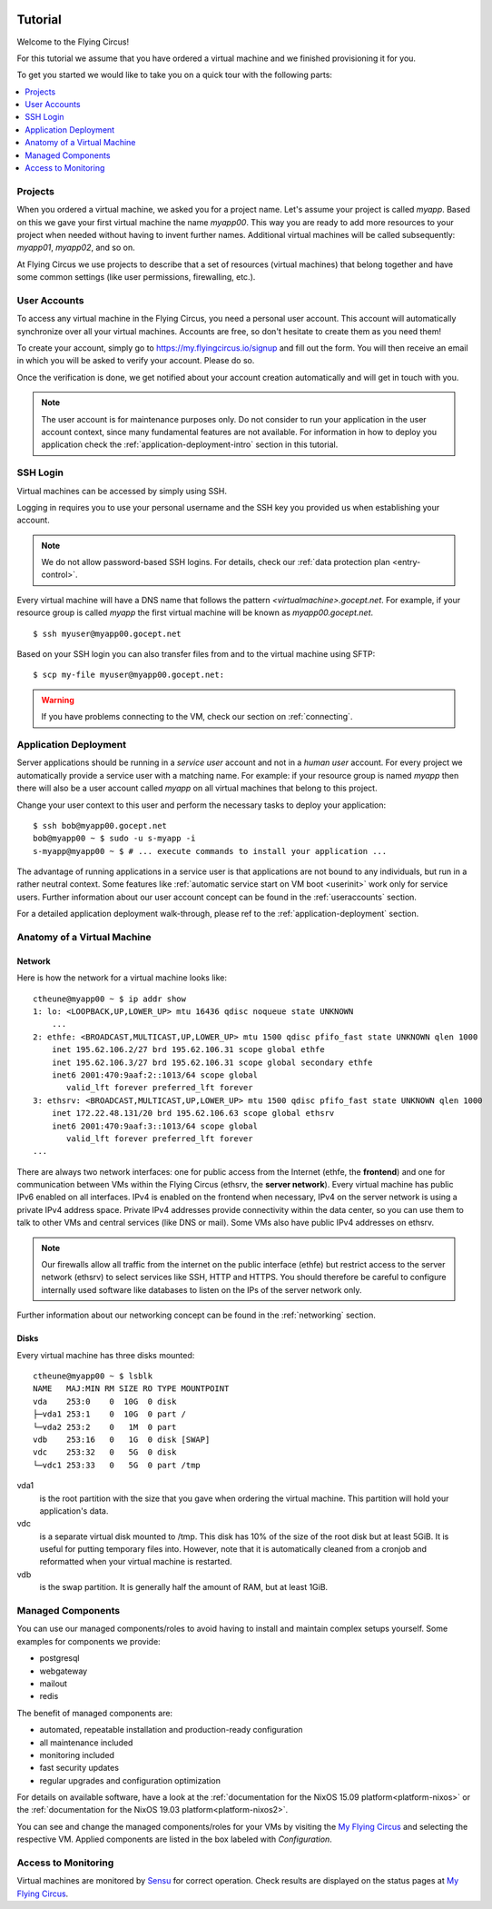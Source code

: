 .. image:: ../../images/vorteile250.png
   :class: logo
   :width: 250px


.. _firststeps:

Tutorial
========

Welcome to the Flying Circus!

For this tutorial we assume that you have ordered a virtual machine and we
finished provisioning it for you.

To get you started we would like to take you on a quick tour with the following
parts:

.. contents::
    :local:
    :depth: 1

Projects
--------

When you ordered a virtual machine, we asked you for a project name. Let's
assume your project is called `myapp`. Based on this we gave your first virtual
machine the name `myapp00`. This way you are ready to add more resources to
your project when needed without having to invent further names. Additional
virtual machines will be called subsequently: `myapp01`, `myapp02`, and so on.

At Flying Circus we use projects to describe that a set of resources (virtual machines) that belong together and have some common settings (like user permissions, firewalling, etc.).


User Accounts
-------------

To access any virtual machine in the Flying Circus, you need a personal user
account. This account will automatically synchronize over all your virtual
machines. Accounts are free, so don't hesitate to create them as you need them!

To create your account, simply go to https://my.flyingcircus.io/signup and fill
out the form. You will then receive an email in which you will be asked to
verify your account. Please do so.

Once the verification is done, we get notified about your account creation
automatically and will get in touch with you.

.. note:: The user account is for maintenance purposes only. Do not consider to
   run your application in the user account context, since many fundamental
   features are not available. For information in how to deploy you application
   check the :ref:`application-deployment-intro` section in this tutorial.

SSH Login
---------

Virtual machines can be accessed by simply using SSH.

Logging in requires you to use your personal username and the SSH key you
provided us when establishing your account.

.. note:: We do not allow password-based SSH logins. For details, check our
    :ref:`data protection plan <entry-control>`.

Every virtual machine will have a DNS name that follows the pattern
`<virtualmachine>.gocept.net`. For example, if your resource
group is called `myapp` the first virtual machine will be known as
`myapp00.gocept.net`. ::

  $ ssh myuser@myapp00.gocept.net

Based on your SSH login you can also transfer files from and to the virtual
machine using SFTP::

  $ scp my-file myuser@myapp00.gocept.net:

.. warning:: If you have problems connecting to the VM, check our section on
    :ref:`connecting`.


.. _application-deployment-intro:

Application Deployment
----------------------

.. XXX link to appropriate section in reference that explains the service user
    concept in detail

Server applications should be running in a *service user* account and not in a
*human user* account. For every project we automatically
provide a service user with a matching name. For example: if your resource
group is named `myapp` then there will also be a user account called `myapp` on
all virtual machines that belong to this project.

Change your user context to this user and perform the necessary tasks to deploy
your application::

    $ ssh bob@myapp00.gocept.net
    bob@myapp00 ~ $ sudo -u s-myapp -i
    s-myapp@myapp00 ~ $ # ... execute commands to install your application ...

The advantage of running applications in a service user is that applications are
not bound to any individuals, but run in a rather neutral context. Some features
like :ref:`automatic service start on VM boot <userinit>` work only for service
users. Further information about our user account concept can be found in
the :ref:`useraccounts` section.

For a detailed application deployment walk-through, please ref to the
:ref:`application-deployment` section.


Anatomy of a Virtual Machine
----------------------------

Network
^^^^^^^

Here is how the network for a virtual machine looks like::

    ctheune@myapp00 ~ $ ip addr show
    1: lo: <LOOPBACK,UP,LOWER_UP> mtu 16436 qdisc noqueue state UNKNOWN
        ...
    2: ethfe: <BROADCAST,MULTICAST,UP,LOWER_UP> mtu 1500 qdisc pfifo_fast state UNKNOWN qlen 1000
        inet 195.62.106.2/27 brd 195.62.106.31 scope global ethfe
        inet 195.62.106.3/27 brd 195.62.106.31 scope global secondary ethfe
        inet6 2001:470:9aaf:2::1013/64 scope global
           valid_lft forever preferred_lft forever
    3: ethsrv: <BROADCAST,MULTICAST,UP,LOWER_UP> mtu 1500 qdisc pfifo_fast state UNKNOWN qlen 1000
        inet 172.22.48.131/20 brd 195.62.106.63 scope global ethsrv
        inet6 2001:470:9aaf:3::1013/64 scope global
           valid_lft forever preferred_lft forever
    ...

There are always two network interfaces: one for public access from the Internet
(ethfe, the **frontend**) and one for communication between VMs within the
Flying Circus (ethsrv, the **server network**). Every virtual machine has public
IPv6 enabled on all interfaces. IPv4 is enabled on the frontend when necessary,
IPv4 on the server network is using a private IPv4 address space. Private IPv4
addresses provide connectivity within the data center, so you can use them to
talk to other VMs and central services (like DNS or mail). Some VMs also have
public IPv4 addresses on ethsrv.

.. note:: Our firewalls allow all traffic from the internet on the public
    interface (ethfe) but restrict access to the server network (ethsrv) to
    select services like SSH, HTTP and HTTPS. You should therefore be careful
    to configure internally used software like databases to listen on the IPs
    of the server network only.

Further information about our networking concept can be found in the
:ref:`networking` section.


Disks
^^^^^

Every virtual machine has three disks mounted::

    ctheune@myapp00 ~ $ lsblk
    NAME   MAJ:MIN RM SIZE RO TYPE MOUNTPOINT
    vda    253:0    0  10G  0 disk
    ├─vda1 253:1    0  10G  0 part /
    └─vda2 253:2    0   1M  0 part
    vdb    253:16   0   1G  0 disk [SWAP]
    vdc    253:32   0   5G  0 disk
    └─vdc1 253:33   0   5G  0 part /tmp


vda1
    is the root partition with the size that you gave when ordering the virtual
    machine. This partition will hold your application's data.
vdc
    is a separate virtual disk mounted to /tmp. This disk has 10% of the size
    of the root disk but at least 5GiB. It is useful for putting temporary
    files into. However, note that it is automatically cleaned from a cronjob
    and reformatted when your virtual machine is restarted.
vdb
    is the swap partition. It is generally half the amount of RAM, but at
    least 1GiB.


Managed Components
------------------

You can use our managed components/roles to avoid having to install and maintain
complex setups yourself. Some examples for components we provide:

* postgresql
* webgateway
* mailout
* redis

The benefit of managed components are:

* automated, repeatable installation and production-ready configuration
* all maintenance included
* monitoring included
* fast security updates
* regular upgrades and configuration optimization

For details on available software, have a look at 
the :ref:`documentation for the NixOS 15.09 platform<platform-nixos>`  or
the :ref:`documentation for the NixOS 19.03 platform<platform-nixos2>`.

You can see and change the managed components/roles for your VMs by visiting the 
`My Flying Circus <https://my.flyingcircus.io>`_ and selecting
the respective VM. Applied components are listed in the box labeled with
`Configuration`.


Access to Monitoring
--------------------

Virtual machines are monitored by `Sensu <https://sensu.io>`_ for correct operation.
Check results are displayed on the status pages at `My Flying Circus <https://my.flyingcircus.io>`_.
